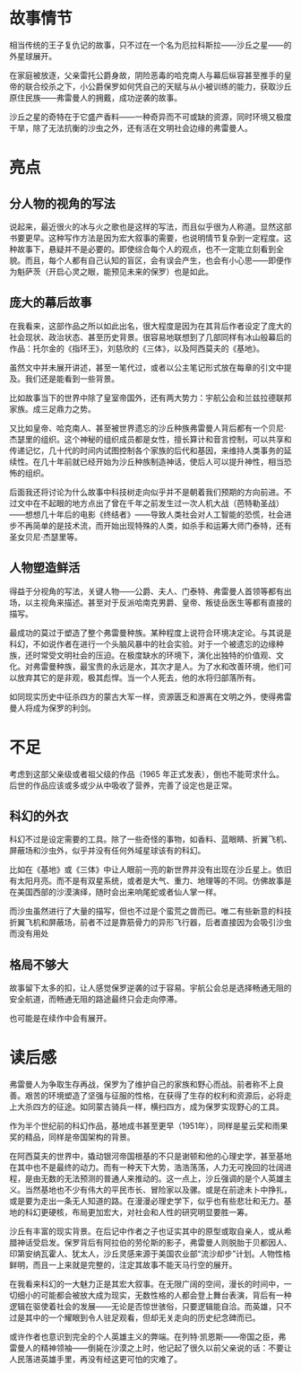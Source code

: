 * 故事情节

相当传统的王子复仇记的故事，只不过在一个名为厄拉科斯拉——沙丘之星——的外星球展开。

在家庭被放逐，父亲雷托公爵身故，阴险恶毒的哈克南人与幕后纵容甚至推手的皇帝的联合绞杀之下，小公爵保罗如何凭自己的天赋与从小被训练的能力，获取沙丘原住民族——弗雷曼人的拥戴，成功逆袭的故事。

沙丘之星的奇特在于它盛产香料——一种奇异而不可或缺的资源，同时环境又极度干旱，除了无法抗衡的沙虫之外，还有活在文明社会边缘的弗雷曼人。

* 亮点

** 分人物的视角的写法

说起来，最近很火的冰与火之歌也是这样的写法，而且似乎很为人称道。显然这部书要更早。这种写作方法是因为宏大叙事的需要，也说明情节复杂到一定程度。这种故事下，悬疑并不是必要的。即使综合每个人的观点，也不一定能立刻看到全貌。而且，每个人都有自己认知的盲区，会有误会产生，也会有小心思——即便作为魁萨茨（开启心灵之眼，能预见未来的保罗）也是如此。

** 庞大的幕后故事

在我看来，这部作品之所以如此出名，很大程度是因为在其背后作者设定了庞大的社会现状、政治状态、甚至历史背景。很容易地联想到了几部同样有冰山般幕后的作品：托尔金的《指环王》，刘慈欣的《三体》，以及阿西莫夫的《基地》。

虽然文中并未展开讲述，甚至一笔代过，或者以公主笔记形式放在每章的引文中提及。我们还是能看到一些背景。

比如故事当下的世界中除了皇室帝国外，还有两大势力：宇航公会和兰兹拉德联邦家族。成三足鼎力之势。

又比如皇帝、哈克南人、甚至被世界遗忘的沙丘种族弗雷曼人背后都有一个贝尼·杰瑟里的组织。这个神秘的组织成员都是女性，擅长算计和音言控制，可以共享和传递记忆，几十代的时间内试图控制各个家族的后代和基因，来维持人类事务的延续性。在几十年前就已经开始为沙丘种族制造神话，使后人可以提升神性，相当恐怖的组织。

后面我还将讨论为什么故事中科技树走向似乎并不是朝着我们预期的方向前进。不过文中在不起眼的地方点出了曾在千年之前发生过一次人机大战（芭特勒圣战）——想想几十年后的电影《终结者》——导致人类社会对人工智能的恐慌，社会进步不再简单的是技术流，而开始出现特殊的人类，如杀手和运筹大师门泰特，还有圣女贝尼·杰瑟里等。

** 人物塑造鲜活

得益于分视角的写法，关键人物——公爵、夫人、门泰特、弗雷曼人首领等都有出场，以主视角来描述。甚至对于反派哈南克男爵、皇帝、叛徒岳医生等都有直接的描写。

最成功的莫过于塑造了整个弗雷曼种族。某种程度上说符合环境决定论。与其说是科幻，不如说作者在进行一个头脑风暴中的社会实验。对于一个被遗忘的边缘种族，还时常受文明社会的压迫。在极度缺水的环境下，演化出独特的价值观、文化。对弗雷曼种族，最宝贵的永远是水，其次才是人。为了水和改善环境，他们可以放弃其它的是非观，极其彪悍。当一个人死去，他的水将归部落所有。

如同现实历史中征杀四方的蒙古大军一样，资源匮乏和游离在文明之外，使得弗雷曼人将成为保罗的利剑。

* 不足

考虑到这部父亲级或者祖父级的作品（1965 年正式发表），倒也不能苛求什么。后世的作品应该或多或少从中吸收了营养，完善了设定也是正常。

** 科幻的外衣

科幻不过是设定需要的工具。除了一些奇怪的事物，如香料、蓝眼睛、折翼飞机、屏蔽场和沙虫外，似乎并没有任何外域星球该有的科幻。

比如在《基地》或《三体》中让人眼前一亮的新世界并没有出现在沙丘星上。依旧有太阳月亮。而不是有双星系统，或者是大气、重力、地理等的不同。仿佛故事是在美国西部的沙漠演绎，随时会出来响尾蛇或者仙人掌一样。

而沙虫虽然进行了大量的描写，但也不过是个蛮荒之兽而已。唯二有些新意的科技折翼飞机和屏蔽场，前者不过是靠筋骨力的异形飞行器，后者直接因为会吸引沙虫而没有用处

** 格局不够大

故事留下太多的扣，让人感觉保罗逆袭的过于容易。宇航公会总是选择畅通无阻的安全航道，而畅通无阻的路途最终只会走向停滞。

也可能是在续作中会有展开。

* 读后感

弗雷曼人为争取生存再战，保罗为了维护自己的家族和野心而战。前者称不上良善。艰苦的环境塑造了坚强与征服的性格，在获得了生存的权利和资源后，必将走上大杀四方的征途。如同蒙古骑兵一样，横扫四方，成为保罗实现野心的工具。

作为半个世纪前的科幻作品，基地成书甚至更早（1951年），同样是星云奖和雨果奖的精品，同样是帝国架构的背景。

在阿西莫夫的世界中，撬动银河帝国根基的不只是谢顿和他的心理史学，甚至基地在其中也不是最终的动力。而有一种天下大势，浩浩荡荡，人力无可挽回的壮阔进程，是由无数的无法预测的普通人来推动的。这一点上，沙丘强调的是个人英雄主义。当然基地也不少有伟大的平民市长、冒险家以及骡。或是在前途未卜中挣扎，或是要为走出一条无人知道的路。在漫漫必理史学下，似乎也有些悲壮和无力。基地的科幻更硬核，布局更加宏大，对社会和人性的研究明显要胜一筹。

沙丘有丰富的现实背景。在后记中作者之子也证实其中的原型或取自亲人，或从希腊神话受启发。保罗背后有阿拉伯的劳伦斯的影子，弗雷曼人则脱胎于贝都因人、印第安纳瓦霍人、犹太人，沙丘灵感来源于美国农业部“流沙却步”计划。人物性格鲜明，而且一上来就是完整的，注定其故事不能天马行空的展开。

在我看来科幻的一大魅力正是其宏大叙事。在无限广阔的空间，漫长的时间中，一切细小的可能都会被放大成为现实，无数性格的人都会登上舞台表演，背后有一种逻辑在驱使着社会的发展——无论是否惊世骇俗，只要逻辑能自洽。而英雄，只不过是其中的一个耀眼到令人驻足观看，但却无关走向的历史纪念碑而已。

或许作者也意识到完全的个人英雄主义的弊端。在列特·凯恩斯——帝国之臣，弗雷曼人的精神领袖——倒毙在沙漠之上时，他记起了很久以前父亲说的话：不要让人民落进英雄手里，再没有经这更可怕的灾难了。
